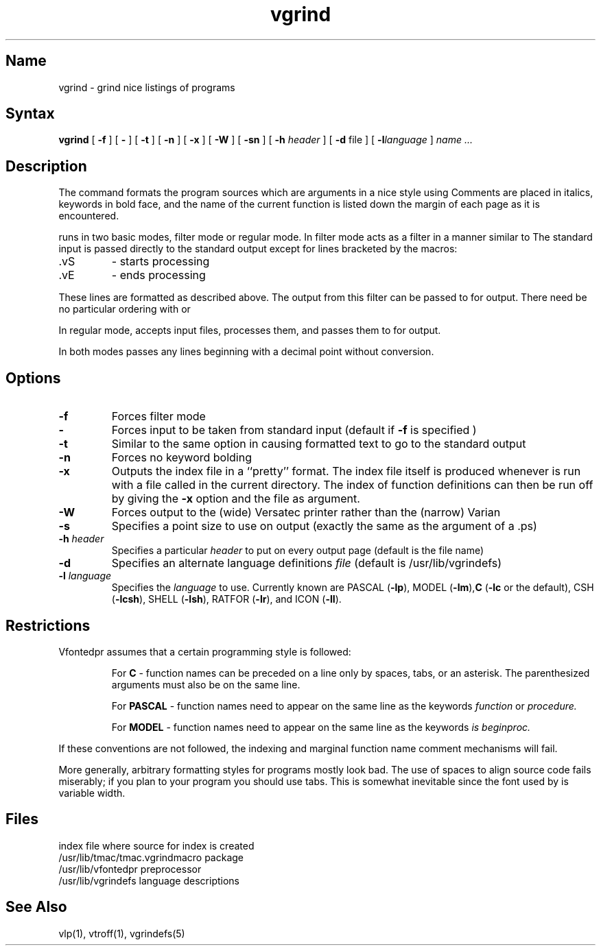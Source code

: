 .\" SCCSID: @(#)vgrind.1	8.1	9/11/90
.TH vgrind 1 VAX "" Unsupported
.SH Name
vgrind \- grind nice listings of programs
.SH Syntax
.B vgrind
[
.B \-f
] [
.B \-
] [
.B \-t
] [
.B \-n
] [
.B \-x
] [
.B \-W
] [
.B \-sn
] [
.B \-h
.I header
] [
.B \-d
file
] [
.BI \-l language
]
.I name ...
.SH Description
The
.PN vgrind
command formats the program sources which are arguments 
in a nice style using
.MS troff 1 .
Comments are placed in italics, keywords in bold face,
and the name of the current function is listed down the margin of each
page as it is encountered.
.PP
.PN vgrind 
runs in two basic modes, filter mode or regular mode.  In filter mode 
.PN vgrind
acts as a filter in a manner similar to
.PN tbl 1 .
The standard input is passed directly to the standard output except
for lines bracketed by the 
.PN troff -like
macros:
.IP .vS
- starts processing
.IP .vE
- ends processing
.PP
These lines are formatted as described above.  The output from this
filter can be passed to 
.PN troff 
for output.  There need be no particular ordering with 
.MS eqn 1
or
.MS tbl 1 .
.PP
In regular mode,
.PN vgrind
accepts input files, processes them, and passes them to 
.MS troff 1
for output.  
.PP
In both modes 
.PN vgrind
passes any lines beginning with a decimal point without conversion.
.SH Options
.IP \fB\-f\fP
Forces filter mode
.IP \fB\-\fP
Forces input to be taken from standard input (default if
.B \fB\-f\fP
is specified )
.IP \fB\-t\fP
Similar to the same option in
.PN troff
causing formatted text to go to the standard output
.IP \fB\-n\fP
Forces no keyword bolding
.IP \fB\-x\fP
Outputs the index file in a ``pretty'' format. 
The index file itself is produced whenever 
.PN vgrind
is run with a file called 
.PN index
in the current directory.
The index of function
definitions can then be run off by giving 
.PN vgrind 
the
.B \-x
option and the file
.PN index
as argument.
.IP \fB\-W\fP
Forces output to the (wide) Versatec printer rather than the (narrow)
Varian
.IP \fB\-s\fP
Specifies a point size to use on output (exactly the same as the argument
of a .ps)
.IP "\fB\-h \fIheader\fP"
Specifies a particular \fIheader\fP 
to put on every output page (default is
the file name)
.IP \fB\-d\fP
Specifies an alternate language definitions
\fIfile\fP (default is /usr/lib/vgrindefs)
.IP "\fB\-l\fI language\fP"
Specifies the \fIlanguage\fP to use. Currently known are PASCAL
.RB ( \-lp ),
MODEL
.RB ( \-lm ), C
.RB ( \-lc
or the default), CSH
.RB ( \-lcsh ), 
SHELL
.RB ( \-lsh ),
RATFOR
.RB ( \-lr ),
and ICON
.RB ( \-lI ).
.SH Restrictions
Vfontedpr assumes that a certain programming style is followed:
.RS
.PP
For 
.B C
\- function names can be preceded on a line only by spaces, tabs, or an
asterisk.  The parenthesized arguments must also be on the same line.
.PP
For
.B PASCAL
\- function names need to appear on the same line as the keywords
.I function
or
.I procedure.
.PP
For
.B MODEL
\- function names need to appear on the same line as the keywords
.I is
.I beginproc.
.RE
.PP
If these conventions are not followed, the indexing and marginal function
name comment mechanisms will fail.
.PP
More generally, arbitrary formatting styles for programs mostly look bad.
The use of spaces to align source code fails miserably; if you plan to
.PN vgrind
your program you should use tabs.  This is somewhat inevitable since the
font used by
.PN vgrind
is variable width.
.SH Files
.ta 2i
index	file where source for index is created
.br
/usr/lib/tmac/tmac.vgrind	macro package
.br
/usr/lib/vfontedpr		preprocessor
.br
/usr/lib/vgrindefs		language descriptions
.SH See Also
vlp(1),
vtroff(1),
vgrindefs(5)
